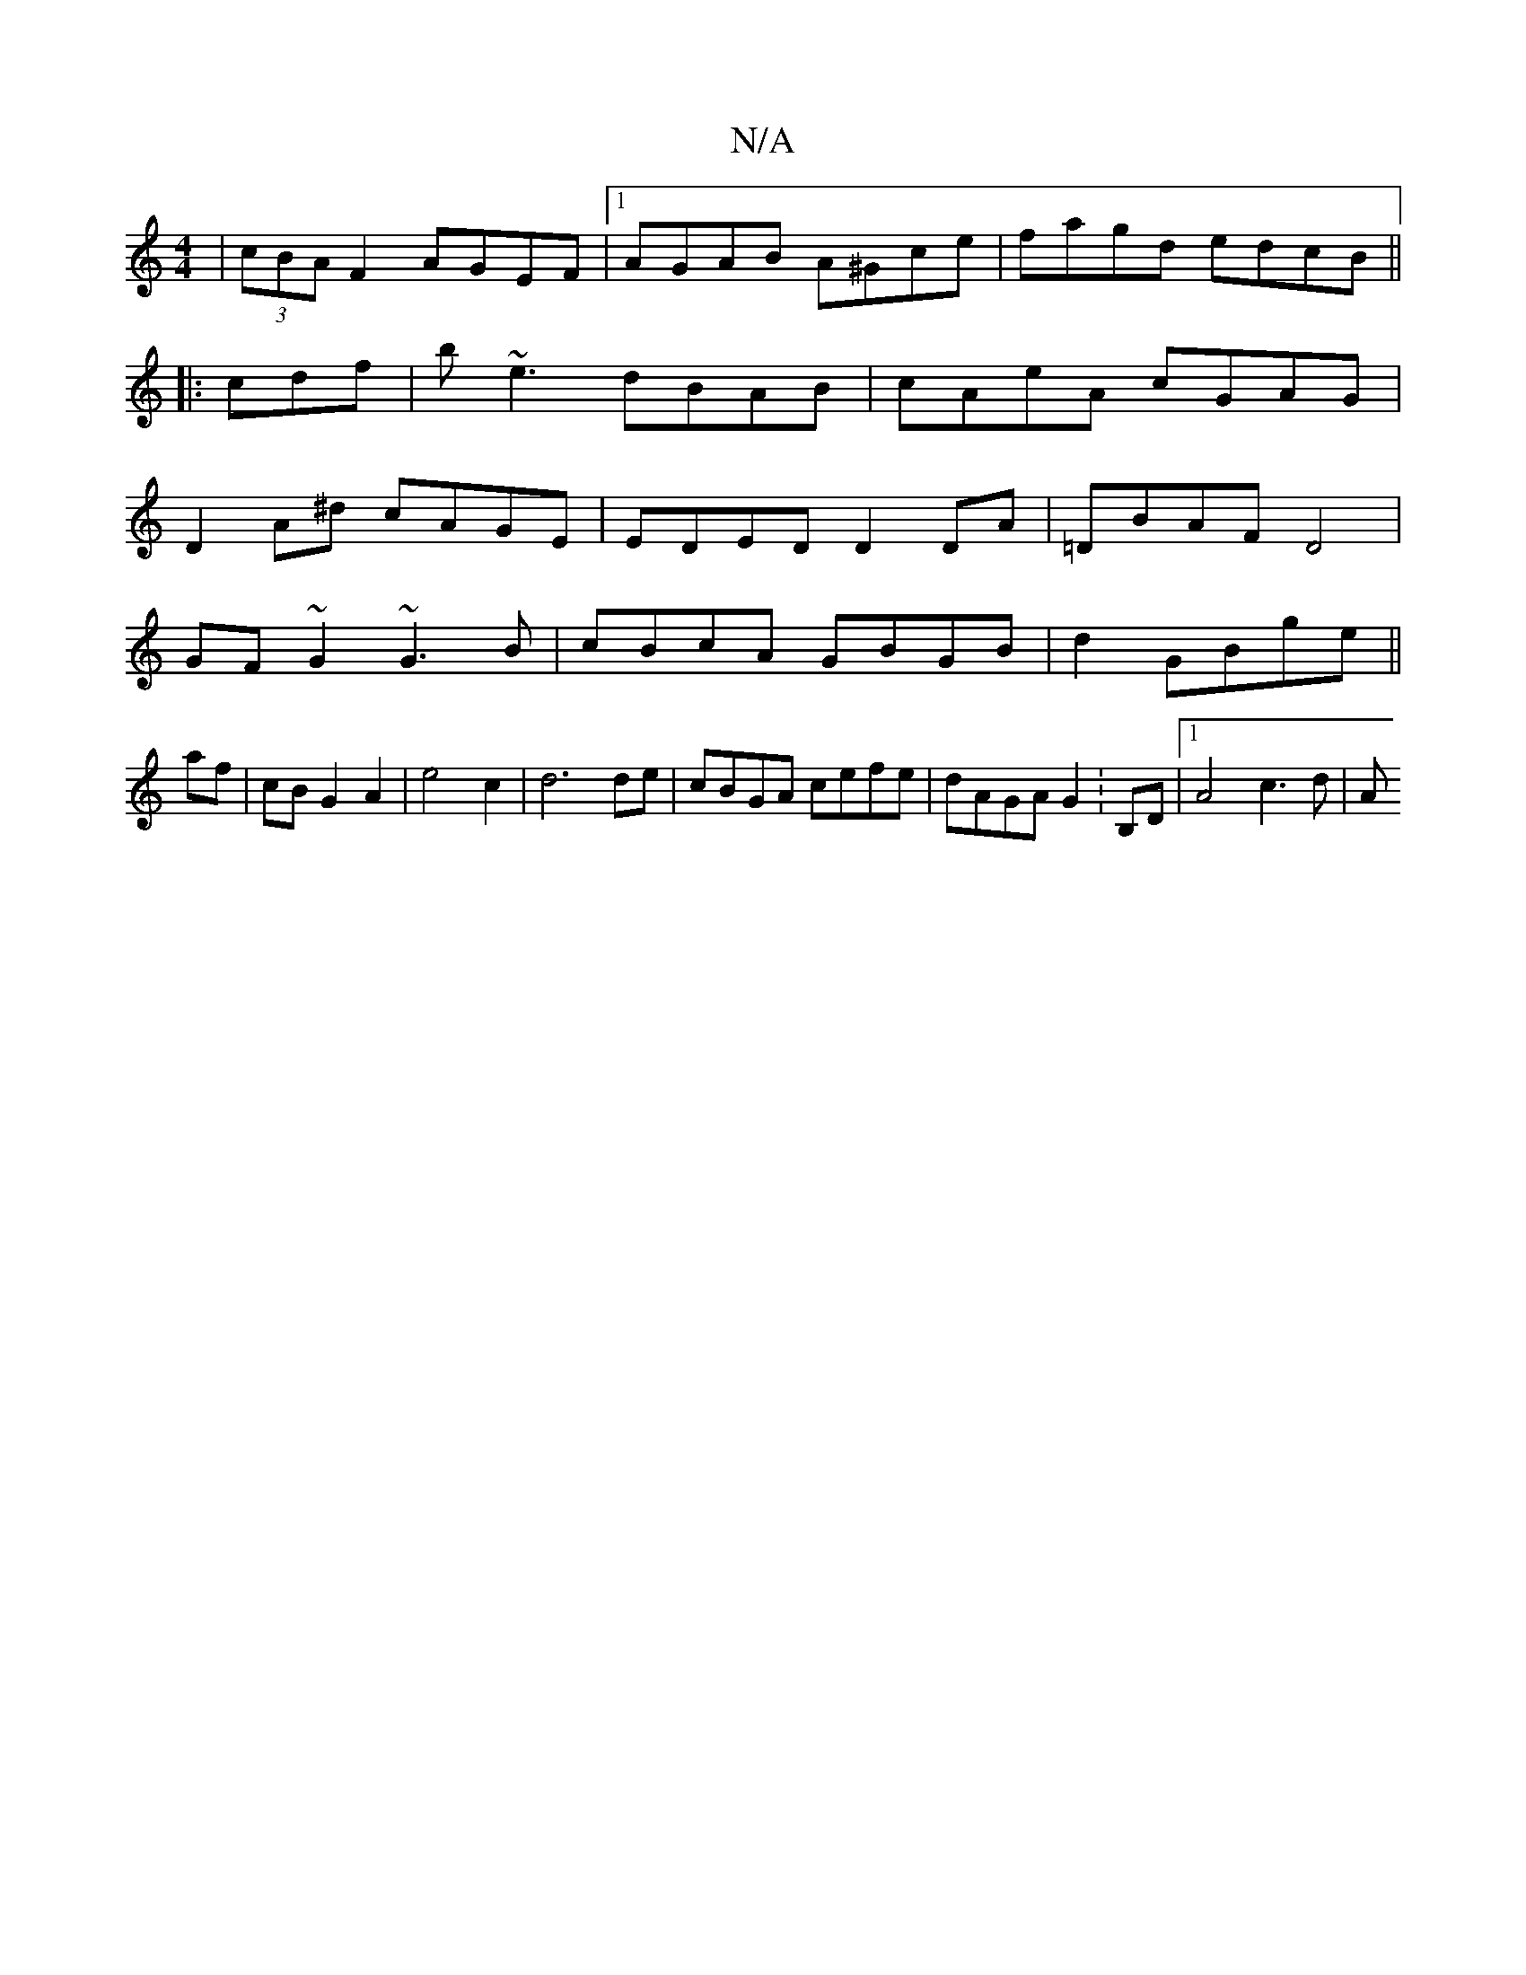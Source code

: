 X:1
T:N/A
M:4/4
R:N/A
K:Cmajor
| (3cBA F2 AGEF |1 AGAB A^Gce|fagd edcB||
|: cdf|b~e3 dBAB|cAeA cGAG|
D2A^d cAGE|EDED D2 DA|=DBAF D4|
GF~G2 ~G3B|cBcA GBGB|d2GBge ||
af | cB G2 A2 | e4 c2 | d6 de|cBGA cefe|dAGA G2 :B,D |1 A4- c3d | A